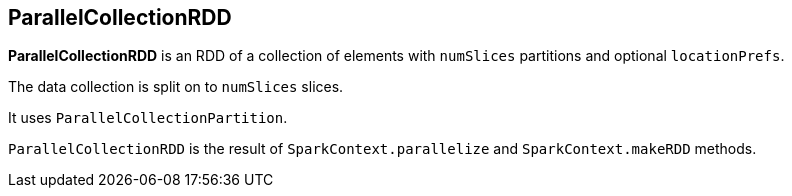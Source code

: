 == ParallelCollectionRDD

*ParallelCollectionRDD* is an RDD of a collection of elements with `numSlices` partitions and optional `locationPrefs`.

The data collection is split on to `numSlices` slices.

It uses `ParallelCollectionPartition`.

`ParallelCollectionRDD` is the result of `SparkContext.parallelize` and `SparkContext.makeRDD` methods.
